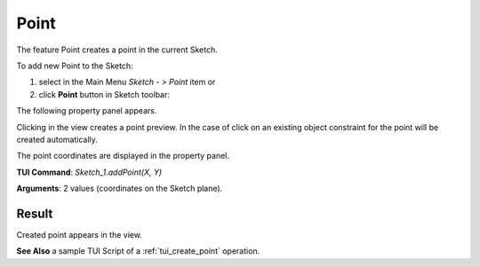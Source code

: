 
Point
=====

The feature Point creates a point in the current Sketch.

To add new Point to the Sketch:

#. select in the Main Menu *Sketch - > Point* item  or
#. click **Point** button in Sketch toolbar:

.. image:: images/point.png
   :align: center

.. centered::
   **Point**  button

The following property panel appears.

.. image:: images/Point_panel.png
  :align: center

.. centered::
   Point

Clicking in the view creates a point preview. In the case of click on an existing object constraint for
the point will be created automatically.

The point coordinates are displayed in the property panel.

**TUI Command**:  *Sketch_1.addPoint(X, Y)*

**Arguments**:    2 values (coordinates on the Sketch plane).

Result
""""""

Created point appears in the view.

.. image:: images/Point_res.png
	   :align: center

.. centered::
   Point created

**See Also** a sample TUI Script of a :ref:`tui_create_point` operation.